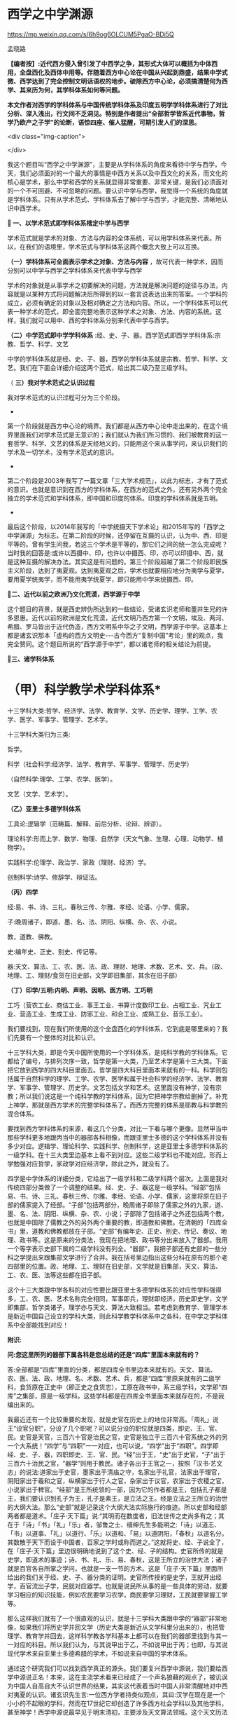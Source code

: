 *  西学之中学渊源


https://mp.weixin.qq.com/s/6h9og6OLCUM5PgaO-BDi5Q

孟晓路

*【编者按】:近代西方侵入曾引发了中西学之争，其形式大体可以概括为中体西用，全盘西化及西体中用等。伴随着西方中心论在中国从兴起到鼎盛，结果中学式微、西学达到了完全控制文明话语权的地步。破除西方中心论，必须搞清楚何为西学、其来历为何，其学科体系如何等问题。*

*本文作者对西学的学科体系与中国传统学科体系及印度五明学学科体系进行了对比分析、深入浅出，行文间不乏洞见。特别是作者提出“全部哲学皆系近代事物，哲学乃欧产之子学”的论断，语惊四座、催人猛醒，可期引发人们的深思。*

<div class="img-caption">

[[./img/14-0.jpeg]]

</div>

我这个题目叫“西学之中学渊源”，主要是从学科体系的角度来看待中学与西学。今天，我们必须面对的一个最大的事情是中西方关系以及中西文化的关系，而文化的核心是学术，那么中学和西学的关系就显得非常重要、非常关键，是我们必须面对的一个不可回避、不可忽略的问题。要认识中学与西学，我觉得一个系统的角度就是学科体系。只有从学术范式、学科体系去了解中学与西学，才能完整、清晰地认识中西学术。

*🔢 一、以学术范式即学科体系楷定中学与西学*

学术范式就是学术的对象、方法与内容的全体系统，可以用学科体系来代表。所以，在我们的语境里，学术范式与学科体系这两个概念大致上可以互换。

*（一）学科体系可全面表示学术之对象、方法与内容* ，故可代表一种学术，因而分别可以中学与西学之学科体系来代表中学与西学

学术的对象就是从事学术之初要解决的问题，方法就是解决问题的途径与办法，内容就是以某种方式将问题解决后所得到的以一套言说表达出来的答案。一个学科的成立，必须有确定的对象以及相对确定之方法和内容。所以，一个学科体系可以代表一种学术的范式，即全面完整地表示这种学术之对象、方法、内容的系统。这样，我们就可以用中、西的学科体系分别来代表中学与西学。

*（二）中学范式即中学学科体系* :经、史、子、器。西学范式即西学学科体系:宗教、哲学、科学、文艺

中学的学科体系就是经、史、子、器，西学的学科体系就是宗教、哲学、科学、文艺。我们在下面会详细介绍这两个范式，给出其二级乃至三级学科。

（ *三）我对学术范式之认识过程*

我对学术范式的认识过程可分为三个阶段。

-

第一个阶段就是西方中心论的境界。我们都是从西方中心论中走出来的，在这个境界里面我们对学术范式是无意识的；我们就认为我们所习惯的、我们被教育的这一套哲学、科学、文艺的体系是天经地义的，只能用这个来从事学问，来认识我们的学术及一切学术，没有学术范式的意识。

-

第二个阶段是2003年我写了一篇文章「三大学术规范」，以此为标志，才有了范式的意识。也就是意识到在西方的学科体系，在西方的范式之外，还有另外两个完全独立的学术范式和学科体系，即中国和印度的体系。印度的学科体系就是五明。

-

最后这个阶段，以2014年我写的「中学统摄天下学术论」和2015年写的「西学之中学渊源」为标志。在第二阶段的时候，还停留在互摄的认识，认为中、西、印是平等的。曾有学生问我，若这三个学术是平等的，那它们之间的统一怎么完成呢？当时我的回答是:或许以西摄中、印，也许以中摄西、印，亦可以印摄中、西，就是这种互摄的解决办法。其实这是有问题的。第三个阶段超越了第二个阶段即民族主义阶段，达到了夷夏观。达到夷夏观之后，学术也就要相应地分为夷学与夏学，要用夏学统夷学，而不能用夷学统夏学，即只能用中学来统摄西、印。

*🔢二、近代以前之欧洲乃文化荒漠，西学源于中学*

这个题目的背景，就是西史辨伪所达到的一些结论，受诸玄识老师和董并生兄的许多恩惠。近代以前的欧洲是文化荒漠，近代文明乃西方第一个文明，埃及、两河、希腊、罗马皆出于近代伪造，西方文明系中华之子文明，西学源于中学。这基本上都是诸玄识那本「虚构的西方文明史-﻿-﻿-古今西方“复制中国”考论」里的观点，我完全赞同。这个题目所说的“西学源于中学”，都以诸老师的相关结论为前提。

*🔢三、诸学科体系*

*       （甲）科学教学术学科体系*

十三学科大类:哲学、经济学、法学、教育学、文学、历史学、理学、工学、农学、医学、军事学、管理学、艺术学。

十三学科大类归为三类:

哲学。

科学（社会科学:经济学、法学、教育学、军事学、管理学、历史学）

（自然科学:理学、工学、农学、医学）。

文艺（文学、艺术学）。

*（乙）亚里士多德学科体系*

工具论:逻辑学（范畴篇、解释、前后分析、论辩、辨谬）。

理论科学:形而上学、数学、物理、自然学（天文气象、生理、心理、动物学、植物学）。

实践科学:伦理学、政治学、家政（理财、经济）学。

创制科学:诗学、修辞学、辩证法。

*（丙）四学*

经:易、书、诗、三礼、春秋三传、尔雅、孝经、论语、小学、儒家。

子:晚周诸子，即道、墨、名、法、阴阳、纵横、杂、农、小说。

教，道教、佛教。

史:编年史、正史、别史、传记等。

器:天文、算法、工、农、医、法、政、理财、地理、术数、艺术、文、兵。（政、地理、工、理财/食货在旧史部，文学即旧集部，其余在旧子部）

*（丁）印学/五明:内明、声明、因明、医方明、工巧明*

工巧（营农工业、商估工业、事王工业、书算计度数印工业、占相工业、咒业工业、营造工业、生成工业、防邪工业、和合工业、成熟工业、音乐工业）。

我们要找到，现在我们所使用的这个全盘西化的学科体系，它到底是哪里来的？我们先要有一个整体的对比和认识。

十三学科大类，即是今天中国所使用的一个学科体系，是纯科学教的学科体系。它都给了编号，与排列次序一致，哲学是第一大类，乃至艺术学是第十三大类。下面把它放到西学的四大科目里面去。哲学是四大科目里面本来就有的一科。科学则包括属于自然科学的理学、工学、农学、医学和属于社会科学的经济学、法学、教育学、军事学、管理学、历史学。文艺包括文学和艺术。这里面没有神学，没有宗教；所以我们说这是一个纯科学教的学科体系，因为它把神学宗教给删掉了。补充上神学，那就是西方学术的完整学科体系了。而西方完整的体系是耶教与科学教的混合体系。

要找到西方学科体系的来源，看这几个分类，对比一下看与哪个更像。显然甲当中那些学科更多地跟丙当中的器部各科相像，而跟亚里士多德的这个学科体系并没有多少对应。逻辑学、理论科学、实践科学、创制科学，这是亚里士多德学科体系的一级学科。在十三大类里边基本上看不到对应。这些二级学科也不能对应。形而上学勉强对应哲学，家政学对应经济学，除此之外，就没有了。

四学是中学体系的详细分类，它给出了一级学科和二级学科两个层次。上面是我对传统四部分类做了一个调整的结果。经、史、子、器这是一级学科。“经部”包括易、书、诗、三礼、春秋三传、尔雅、孝经、论语、小学、儒家，这里将原在旧子部的儒家提入了经部。“子部”包括两部分，晚周诸子即除了儒家之外的九家，道、墨、名、法、阴阳、纵横、杂、农、小说；子部除了包括诸子之外还包括两个教，也就是中国除了儒教之外的另外两个重要的教，即道教和佛教。在清朝的「四库全书」里，道教和佛教都放在子部。“史部”有编年史、正史、别史、传记、奏议、地理、政书等。这是原来的分类法，我现在把地理、政书等分出来放入了器部。我用一个等字表示史部下属的二级学科没有列全。“器部”，我把子部还有史部的一些分科之学提出来跟集部文学进行了合并。我在括号里边指出这些分科在原有的那个老四部里的位置。政、地理、工、理财在旧史部，文学就是旧集部，天文、算法、工、农、医、法等这些都在旧子部。

这个十三大类跟中学各科的对应性要比跟亚里士多德学科体系的对应性学科强得多，工、农、医、艺术名称完全相同，军事即兵，理财即经济，历史即史学，文学即集部，哲学类诸子，理学亦与天文、算法大致相当。若考虑到教育学、管理学本是新近中国自己设立的学科大类，则此科学教学科体系中之各科，在中学之学科体系中全部能找到对应！

*附识:*

*问:您这里所列的器部下属各科是您总结的还是“四库”里面本来就有的？*

答:全部都是“四库”里面的分类，都是四库全书里边本来就有的。天文、算法、农、医、法、政、地理、名、术数、艺术、兵，都是“四库”里原来就有的二级学科，食货原在正史中（即正史之食货志），工原在政书中，系三级学科，文学即“四库”之集部，原是一级学科。这些学科都是在四库全书里面本来就存在的，不是我编出来的。

我最近还有一个比较重要的发现，就是史官在历史上的地位非常高。「周礼」说王“设官分职”，分设了几个职呢？可以说分设的职位就是四类，即史、王、官、民。史官是天官，三百六十官是治民之官，史官是独立于三百六十官系统之外的另一个大系统！“四学”与“四职”一一对应，也可以说，“四学”出于“四职”。四学即经、史、子、器，四职即史、王、官、民。“经”出于王，“史”出于史官，“子”出于三百六十治民之官，“器学”则用于教民。诸子各出于王官之一，按照「汉书·艺文志」的说法:道家出于史官，墨家出于清庙之守，名家出于礼官，法家出于理官，阴阳家出于羲和之官，纵横家出于行人之官，杂家出于议官，农家出于农稷之官，小说家出于稗官。“经部”是王所统领的一部，因为它的作者都是王，包括孔子都是王，我们要认识到孔子为王，孔子是素王，是立法之王。经是立法之王所立的治世的大纲大法。那么“史部”就是记录这个大纲大法实际施行的痕迹。所以史部和经部两者都是道术。「庄子·天下篇」说:“其明而在数度者，旧法世传之史尚多有之；其在于「诗」「书」「礼」「乐」者，邹鲁之士、缙绅先生多能明之:「诗」以道志、「书」以道事、「礼」以道行、「乐」以道和、「易」以道阴阳，「春秋」以道名分。其数散于天下而设于中国者，百家之学时或称而道之。”这就将史、经、子说全了，在「庄子·天下篇」里边很明确地说到了这个史、经、子的结构。史官所传的就是史学，即道术的事迹；诗、书、礼、乐、易、春秋，这是王所立的治世大法；诸子就是百官各自所掌之学问，也就是一支一节的方术。这是「庄子·天下篇」里面所给出的我们关于经、史、子、器分类的证明。史官所传授的是史学，王就开出经学，百官流出子学，民就对应器学。也就是说民所从事的是一些具体的劳动，就要学习相应的知识技能，例如农民要学习农学，商民要学习理财，工民就要掌握工学等。

那么这样我们就有了一个很直观的认识，就是十三学科大类跟中学的“器部”非常地像，如果我们将历史学并回文学（历史大类是新近从文学科里分出来的），也把管理学、教育学并回去，这样科学教各学科基本上都可以在我们的器部里找到与其一一对应的科目。所以我们认为，与其说甲出于乙，不如说甲出于丙；也即，与其说现代学术来自亚里士多德希腊的学术，不如说来自中国的学术体系。

通过这个研究我们可以找到西学真正的源头。我们要复兴西学中源说，我们要给西学中源说正名！本来，这在主流学术看来已经成了一个声名狼藉的观点了，被讥讽为中国人自高自大不认识世界的结果，其实这代表着当时中国人非常清醒地对中西对夷夏的认识。诸玄识先生言:一位西方学者持类似观点，其曰:汉学在现在是一个小小的不起眼的学科，然而在17世纪它却创造了许多西方社会学科以及其他学科，甚至神学！西学中源说最早见于明末清初，主要涉及天文算法领域。这个天文历法的确是非常重要的东西。文明形成的四大要素里边，有文字，有数学，有历法，还有就是史官制度。天文历法非常重要，天文历法与史官制度基本上是一回事，因为前者乃由后者所掌，史官最重要的职务就是制定和颁布历法，这是太史最重要的职责，在周礼里面都有，所谓“正岁年以叙事”，郑玄注:“太史，日官也，天子曰日官，诸侯曰日御。”由此可见史官最首要的职责是制定颁布历法。明末清初，来华传教士拿出所谓“西法历算”。当时的学界精英，如黄宗羲、方以智等人立即看出，所谓西法，实脱胎于中法！从而始倡“西学中源”说。我们今天看得更加清楚了，传教士所炫耀之西法历数，基本可以断定在其来华前根本不存在于西方，系来华后由中国教徒如徐光启等人对于大统历、授时历等夏历加以篡改的结果！试想，如西人所声称，在其土所行乃与中土完全不同之儒略历、格里高利历。夏历系阴阳合历，需要通过置闰以及安置节气来调和太阴、太阳这两部分，格里高利历则系纯阳历，只需考虑太阳这一部分就可以了；所以前者比后者要复杂繁难得多。且彼时、彼土尚无一天文台，无系统的天文观测记录；制定粗陋简单之格里高利历、儒略历已经勉为其难，夏历在彼土既不行之，推算又如此繁难，有何必要又有何可能在彼土推定此既繁难又无用之物呢！汤若望历明至清，其在清朝尚未掌握置闰之法，而胡乱置闰；终因预测日食失败而险些被杀。由此更可见，崇祯历书之真正制定者乃中国教徒，汤若望全系窃取作者之名。故至多年以后，仍不能掌握其基本算法！西学中源说始于天文历算领域，至清末孙诒让作「周官政要」，王仁俊作「格致古微」，从而将此说推广至政教及器学领域。古人受资料及信息之局限，对于西学中源之论证在深度、广度以及严谨程度上皆有所欠缺，吾人处此全球化大交通大互联之时代，资料信息之获取千万倍易于古人，一切以前没于水下者都将浮出水面，在黑暗中者都将置于光天化日之下，不复隐藏。吾人将在更加广阔的领域，以更加深刻严谨的论证，完整系统地成立西学中源说！

印学包括内明、因明、声明、医方明、工巧明。内明就是各个宗教的教义，印度各个宗教是各有内明，如佛教就是经律论，婆罗门教就是四吠陀，九十六种外道也各有自己的经论和戒律，那就是它的内明。声明相当于中国的小学，就是文字、训诂、声韵之学，包括字母词根语法，还有就是文学、修辞、唱诵也在这里边。因明就是印度逻辑，相当于中国的名学，这是从学科性质上来说的，究竟而言它们是不等的。医方明是印度医学，相当于中国的医学和西方的医学。前面那些包括得都比较单一，就是工巧明里面包括的东西多，基本上相当于中国的器部。工巧明也有二级学科，营农工业、商估工业、事王工业乃至音乐工业，跟中国的器部有重合的，但重合不多。所以现在的十三大类来源于印学工巧明的可能性也不大，因为二者重合得太少了。工巧明在印度是没有分化的，它是一个比较混沌的状态。正如诸玄识老师所说，因为印度以出世、形上道的追求为主，缺乏适度的自然挑战，它的生活环境太好了，没有必要开出详悉的器用之学。

以上是从直观上去观察现代学术与现代学科体系的来源。

*🔢 四、教与文明的两大类和三小类*

下面概述教与文明的两种大的类型和三小类。两种大的类型是神教和人教，神教即以神为中心，以信仰为宗旨，就是诸老师所概括的神的社会；以人为中心，以理性为宗旨就是人教，就是人的社会。进而我们还需要在人的社会、人教里面再分出两个类型，这样才能够把中与西的教及文明分清楚。中与西不是一个类型，虽然近代西方文明也是一个人的社会，但是中国儒教文明与之有天壤之别。

中国的人教，也就是儒、释、道的中华文明，它是率性的；科学教即现代西方文明，它是纵欲的。率性与纵欲有天壤之别，“率性之谓道”，“小人之中庸也，小人而无忌惮也”。性和欲需要严格区分，性是我们的本性，欲是人欲，两者根本不同！所以西方的现代文明就是把儒教文明从“率性”学成了“纵欲”。

科学教系对儒教之拙劣模仿。从形式上看，科学教跟儒教各方面都很像，例如两者都没有专职神职人员组成的教团，他们都以学校作为传教的教堂，这是一个科学教对儒教最主要的模仿，就是从形式上，从教育体制上去模仿儒教。以学校为教堂，不设专门的教堂，科学教就把自己隐藏在无人能知的地方，大象无形，大音希声！你看，少有人知道儒教的存在，科学教也一样，我们哪知道有科学教啊！之前，我看到何新先生谈过科学教，他说他不信科学教；我的一个修唐密的师兄蒋劲松有一个“科学拜物教”的提法，我受了他们两位的启发，然后我对科学教进行了系统性阐发，这样我们就发现了科学教，科学教是需要被发现的！

所以我们说，现代西学是中学失之毫厘而在西方差之千里的结果，这是我们一个总的结论。下面来看它是怎么由中学衍出，怎么又从中学失之毫厘变成了在西方的差之千里。

西学的学科体系被我们分成四大科目。先看哲学，哲学是科学教学术的总的人生观和世界观，所以马克思主义哲学将哲学定义为系统化、理论化的世界观和人生观。哲学起到了替代宗教的作用，也就是说在科学教之前，在耶教的时代，是用宗教来对人们进行世界观和人生观教育；到了科学教的时代，就改用哲学了，哲学成了人们学习建立世界观和人生观的课本，世界观、人生观教育就从耶教教堂移到了学校，现在的学校还在用哲学来教育我们的人生观和世界观。

*🔢 五、全部哲学皆系近代事物，哲学乃欧产之子学*

我们说雪山（喜马拉雅山）以西是神教的天下，雪山以东是非神教的天下。雪山以东即中华文明。雪山以西是印度、伊斯兰国家、东欧、西欧，它们都属于神教的天下。我们提到的印度婆罗门教、伊斯兰教、东罗马的耶稣正教、西欧的天主教等，都是神教的文明体系和学术体系，都以神为核心，强调非理性的信仰。婆罗门教依然如此，就不用说耶教跟伊斯兰教了。非神教的、以人为中心、以理性方法为工具的生存方式，只有在中华文明和中华的经、子之学也就是儒、释、道三教中才有。那么我们不得不把哲学的来源归给中华的经、子之学，归给中华的六艺之教以及先秦诸子百家，还有后来的释、道两家，总之就是经、子之学。天下之中最像哲学的只有中华的经、子之学，中华的六经以及诸子百家。跟其他学术体系对比，这个相近性就特别凸显出来了。哲学与经、子之学最相近。哲学相对于神教经典，跟经、子之学是属于一类的，是属于重人的，是以人的理性为核心，而不是以对神的信仰为核心的。这种对比，把哲学与神教的经典和中华的经、子之学进行对比，发现哲学与经、子之学甚近，与神教相差甚远。所以我们可以初步下结论说:哲学的源头不在古希腊，因为古希腊的文明和学术是子虚乌有；不在西欧中世纪黑暗的文化荒漠里，因为文化荒漠不可能产生学术；也不在西欧之外的神教，因为二者迥异而非同类；哲学的真实来源在中华的经学、子学之中。有此，也就有下面的命题:

*全部哲学皆系近代事物，哲学乃欧产之子学；* 此说可谓振聋发聩！对于我这个观点，诸玄识老师相当认可。现在我们要大声疾呼，将更多的人从希腊迷梦中唤醒。

*子学和经学的关系:* 经是母体，子出于经。我们中华的诸子是这样的，中土子学出于六经，这是马一浮先生最先给我们开示的一个非常重要的观点:六艺统诸子，诸子乃六艺之流失。例如他认为，法家出于礼经，道家老子出于易经，庄子出于乐经，墨家出于礼经、乐经，名家出于春秋经等。中土诸子出于六经，那么说哲学是欧产之子学，我们的根据就是哲学也出于经学。所以我们把哲学跟中土诸子列为同类，称之为“欧产诸子”。正是庄子所说，“其数散于天下而设于中国者，百家之学时或称而道之”，这是中土诸子；那么，其数散于天下而设于欧土者，欧土百家黑格尔、柏拉图等时或称而道之，这就是哲学。总之哲学跟诸子就有这两点相同，其一，两者都出于经学，其二，两者都离经而自立，都不尊经了。此两者是相类似的，所以我们把哲学叫作“欧产诸子”，即将“哲学”鉴定为“子学”。

这就涉及我们对学术范式和学科的认识。我是搞中国哲学的，我的专业就是中国哲学。学界主流从事中国哲学的方法被称为反向格义，即是用西方的学科系统来认识中国的学术。现在我们要正过来，用中国的经、史、子、器来认识天下一切学术。我们要依此认识我们自己，也把西方的诸学科放入到我们经、史、子、器里面去认识。这两个做法是大不一样的。这就涉及关于我第二个阶段与第三个阶段的对比，即我为什么要抛弃第二个阶段那种平等互摄的观点。当时我认为以中统西与以西统中是平等的。现在我认为这样认识是有问题的，以中统西顺理成章，以西统中就是颠倒。为什么这么说呢？我们有两个根据:一个就是中学本身具有这种统摄能力，唯中学具有统摄天下学术的能力，夷学不具备；另一点就是我们今天要讲的中学是祖宗，西学是孙子。以祖宗统孙子顺理成章，以孙子统祖宗是颠倒。

我们认清了学术的源流，由经学统哲学就顺理成章，以哲学统经学则好比以枝统干本末倒置。甚至在哲学的认识里面，实际上连枝都说不上了。因为哲学把儒、释、道本身的传承系统都打破了，它是以时代来划分的，按照时代讲一家一家的学问，这里边没有儒、释、道各自的传承，它不讲儒家哲学，而是讲孔子的哲学、孟子的哲学，讲先秦时代的孔子、老子、孟子、庄子、管子、荀子、韩非子。枝还是有传承的，本来原本的结构是有枝有干，经学是主干，子学是旁枝，枝上是一家一家的叶子。第一步就是把枝、干弄混，将儒、释、道平列，等经学于诸子，把儒家和诸子并列起来，把主干的地位取消掉，成了儒家哲学、道家哲学、法家哲学等。但这还是有传承的，它进一步把儒、释、道、法的这种传承性破掉，那就成了叶子的状态，成了一家一家按时代来讲的哲学。以上就是用西方的哲学来消灭我们经、子结构的大体脉络，所以我们要回到原本状态，就能找到路径。

下面我们具体地就哲学如何出于经学，给出一个粗略的说明。法国传教士向欧洲介绍的理学与经学，先派生了法国唯物主义，后流出了德国古典哲学。前者是在17、18世纪，后者是在19世纪。先有法国唯物主义，代表哲学家为比埃尔·培尔、赫尔巴赫、狄德罗、爱尔维修、拉美特利等；再有德国古典哲学，代表哲学家为莱布尼兹、沃尔夫、康德、黑格尔、费尔巴哈等。这方面诸玄识老师和董并生兄都讲了很多，这两派哲学跟经学的关系都是比较明显的。朱谦之先生20世纪20年代写过一本书「中国哲学对欧洲的影响」，朱先生的书也对这个过程有详细介绍。

以上是近现代哲学。上午诸老师也讲了，所谓古希腊的哲学其实比近现代哲学晚出，是在近代哲学产生以后，才回过头来去伪造它的源头。为了掩盖宋明理学和经学这个真实的源头，用那个最后定型的希腊语、拉丁语伪造出现在定本的「柏拉图全集」「亚里士多德全集」以及其他一些神学家、教父的著作，例如奥古斯丁、阿奎那等人的作品。这样，一切哲学皆是近代事物就说得通了。古希腊不存在，哲学史上所讲的那些很早的东西其实更晚。

*🔢 六、宋明理学之断见启发出哲学，哲学乃近代科学教人生观之主体承载者与担当者*

我们说宋明理学的断见启发出哲学，换句话说就是理学在中国失之毫厘，而在欧土产生了谬以千里的果实。宋明理学本身存在问题。我对经学的认识就是从宋明理学开始的。我在大学读宋元人注四书五经，读新儒家的作品，基本上都属于宋明理学这个系统。要走出来，进入汉唐经学，也就是十三经注疏这个系统。最近我达到了一个更大的突破，发现了廖平先生的经学。廖平先生进一步突破了郑玄的框架，真正统一了经学，以一个不可思议的方式，即用大统小统说，统一了两汉的今古文经学。所以，我们不但要超越宋明理学，可能还要继续超越郑玄、孔颖达的汉唐经学，当然这是后话。

宋明理学问题很大，郑玄的问题没有宋明理学那么大，他的最大问题是混淆了今文经学与古文经学的家法。他也想统一今古，但却是以一种乡愿的方式，即通过混合今古去达成的，这种混合之学既无今之用，亦无古之用，从而成为一种无用之学！今文经学、古文经学的区分在于制度，是两套系统的制度，他有时候从今文经学取一点，有时候又从古文经学取一点，把两套制度混合之后，这两套制度的大用就都发挥不出来了。所以廖平先生的意见就是重新分清今古，这两套制度要重新厘清，这样才能各发挥其大用。以大统即「周礼」和「尚书」治理全球天下，以小统即王制和「春秋」来治理中国，这样一来，这两套制度就分别得以发挥其大用。那么，治中国也有制度了，治全球天下也有制度了。而且这是一个系统性的安排，大统、小统除了空间上的适用范围不同以外，还有时间上的所适用的未来时段也不同。根据皇、帝、王、伯的镜像对称次序，小统适用伯、王，即孔子之后的较近未来；大统适用于帝、皇，即离孔子更遥远的未来，即我们之后未来那个中国已经建立起全球天下体系的升平大同时代。廖平先生当时就写出了「地球新义」，就是为未来的全球天下设计出了一个合乎经学义理的制度框架，以此来证明孔子的学问不仅仅是治中国的，它本身也包含着治理全球天下的大纲大法。经学不仅能治中国，更能治天下！这样经学才是全人类的普世价值！如果仅能治中国，在这个全球化的时代，经学就失效了。所以廖平先生用这个不可思议的方式，在那个风雨如晦的全盘西化的年代，在一片打倒经学的呼声当中，坚守了经学，非常值得我们推崇。经学在廖平先生之后就中断了，他的弟子蒙文通先生已经不再搞经学了，马一浮先生也只搞理学。所以发现了廖平先生，我们就找到了一个非常有前景的复兴经学的路向。我希望能够接续廖平先生这个路向，只要我们在这个路向上不断用力，经学就一定能复兴起来！

宋明理学的问题之一就是断见。他们要排佛，佛教主张的他们就反对。本来佛教不是一套人为编造的教义，它是一套对世界的如实认识。你反对佛教，跟佛教故意立异，这样就伤害了儒学。因为儒学与佛教对世界人生的认识是完全一样的，它们都是认识到了本性，见到了宇宙人生的真相。所以，在孔颖达的经疏里，也是认为我们的生命来源于精灵和肉身的结合，我们的死亡就是精灵和身体的分离，跟佛教的轮回观是完全一样的。有人会说:唐代佛教大盛，孔颖达这个解释是受了佛教的影响才有的吧？则以下所引「灵枢」及「论六家要旨」中文字可除此嫌疑！「黄帝内经·灵枢·天年篇」载:“黄帝问于歧伯曰:愿闻人之始生，何气筑为基，何立而为楯，何失而死，何得而生？歧伯曰:以母为基，以父为楯；失神者死，得神者生也。黄帝曰:何者为神？歧伯曰:血气已和，荣卫已通，五脏已成，神气舍心，魂魄毕具，乃成为人。又，百岁五脏皆虚，神气皆去，形骸独居，而终矣。”短短数十字，将中国古人之生命观表达得极清楚。「史记·太史公自序·论六家要旨·道家」一段亦曰:“凡人之所生者神也，所托者形也。神大用则竭，形大劳用则敝，形神离则死。死者不可复生，离者不可复反，故圣人重之。由是观之，神者生之本也，形者生之具也。”可知中国古人正统之形神观，固与范缜一类异端性的唯物形神观大异（范缜其实是要故意与佛教立异才树新说，未想到此一异说恰背离了华夏缘起说之正统）。盖与印度佛教思想全然一致也。以母为基，以父为楯，得神者生；正佛法所云:父精、母血、神识三者和合乃能生人之意。宋明理学为了立异，就不承认这些，不承认有天堂、地狱，不承认有轮回。这就导致它落入了断见。

那么，整个近代哲学将世界分成了唯物、唯心、二元论及不可知论，这全都是断见，就是不承认有灵魂，不承认有来生，一死百了，不管是唯心还是唯物都是如此。整个近代哲学都是宋明理学启发出来的，我刚才已经阐述了这个过程。法国唯物主义当然是唯物主义了，德国古典哲学就是唯心主义，二元论是一个混合，其实笛卡尔那个体系不能叫作二元论，所以近代哲学里并无二元论一型，不可知论就是模棱两可不下判断。总之近代哲学主体就是唯心、唯物，这两个都是断见，不管是谢林、黑格尔这些德国古典哲学家，还是法国唯物主义者这些人，他们都明确不承认有来生。他们这个断见是由宋明理学启发出来的，因此可以说宋明理学的断见启发了哲学的断见及纵欲的世界观与人生观。

宋明理学虽是断见，但它还没有提倡纵欲，这就是它失之毫厘。那么哲学就是依照宋明理学的这个萌芽，把它顺理成章地充分展开，而断见一定会导致纵欲。因为宋明理学是刚刚出现问题，它还没有来得及在逻辑上展开，到了科学教就彻底把断见的逻辑展开了，这就是纵欲的人生观，这是对科学教本质性的认识。于是，哲学就成了近代科学教人生观的主体承载者和担当者。我们说，哲学是断见的世界观及纵欲的人生观，科学就是用来贯彻这个纵欲的人生观之工具。

*🔢 七、朱子之格致启发出西学理性、经验两大流派及科学*

#+begin_quote

所谓致知在格物者，言欲致吾之知，在即物而穷其理也。盖人心之灵莫不有知，而天下之物莫不有理，惟于其理有未穷，故其知有不尽也。是以大学始教，必使学者即凡天下之物，莫不因其已知之理而益穷之，以求致乎其极。至于用力之久，而一旦豁然贯通焉，则众物之表里精粗无不到，而吾心之全体大用无不明矣。

#+end_quote

朱子整理的「四书」是最早被翻译到欧洲去的中国经典之一，所以朱子这段「格致补传」中的内容在欧洲应该产生了非常大的影响，直接启发出了科学。想想看，西方中世纪的耶教里一点科学精神都没有，科学不可能从耶教里自生。那它是从何而来呢？原来，正是来源于这个出了问题的经学。我们说，朱子的「格致补传」是他自己的理解，并非「大学」的原意。「格致补传」对「大学」的理解有问题，而且问题很大。我在拙作「大学注」里面详细地讨论了这个问题。我认为格物致知不是工夫的所在，而只是引入工夫的前提。它是用来立志的，只需要对宇宙、人生的大体脉络，对于家、国、天下的本末次序有一个大体的认识就可以了。不需要一物一物地把这个理穷到极致，把所有的理都穷到贯通的程度，不需要的！那么朱子的解释就完全偏离了正确的路向，他把工夫放在格物上，他给格物工夫设置了一个凡人永远不可能达到的目标，也就是这里说的:“至于用力之久，而一旦豁然贯通焉，则众物之表里精粗无不到，而吾心之全体大用无不明矣。”就是要把天下一切物的理都要清清楚楚地穷尽之，我们说这个全体大用的境界朱子自己也没有达到，他是以盲引盲，就像柏拉图是以盲引盲一样。柏拉图的理念世界完全是他的想象，他认为可以证入这个理念的世界，但是他并没有证入。他认为通过数学、辩证法就可以回到这个理念的世界，开出这个理念世界的认识工具，然后去直观理念。柏拉图预设了一个目标，他自己没有达到，就领着大家一起乱撞。朱子也是一样，他自己没有达到，就让整个800年当中的中国人都沿着这个路线去走。他这个错误的路向后来传到欧洲就导致了科学的出现。

我引的这段中，“天下之物莫不有理”以及“至于用力之久，而一旦豁然贯通焉，则众物之表里精粗无不到，而吾心之全体大用无不明矣”，就是欧洲哲学理性派的宗旨。前者是理性派的本体论，后者是理性派的认识论。“是以大学始教，必使学者即凡天下之物，莫不因其已知之理而益穷之”，这种在一物一物上去格物、去穷一物一物的理的方法就是经验派的方法，也就是科学方法。

为什么说朱子这个解释是经学的失之毫厘呢？本来这种科学方法在我们中学中是有的，但是这不是立志之前要做的工夫，它是立志之后要做的诚意工夫的一部分，就是诚意里边的那个道学的部分。这个工夫要放在诚意里边去做就没有问题，就是这个“即凡天下之物，莫不因其已知之理而益穷之”，要是放在诚意里面去做就没有问题。但是朱子把它作为一种单独的工夫，放在诚意之前去做，这样诚意就永远也来不及进行，永远开始不了，就停留在格物上了。这样向内的修养就没有了，所以这正是导致纵欲的科学教人生的契机，科学教泛滥于外物流荡无归的人生路向就这样被误导出来了。

我是说朱子失之毫厘，没说他彻底错；这里边的微妙关系要妥善把握。到了他们那里，在有毒的文化自然环境里被极度放大。

*🔢 八、科学如何自中华器学衍出*

前面讲了哲学是如何从经学导出来的，下面看科学是如何从中华器学当中衍出。

先来看两者之不同。这里讲两点:首先器学是在经、史、子、器框架里边的器学，科学是在哲学、科学、文艺里边的科学，它们所处的框架不同，还是要把二者放到各自学术范式的母体里看这个问题。也就是说前者是在道的管控当中的学问，后者是脱离了道的管控而独大，这个非常重要。然后就导致了下面这一点:器学是生态的、可持续的，是健康的类型；科学是反生态的、不可持续的，是癌变的类型。这里由第一点导致了第二点。

我们说哲学、中土诸子都出于经学，但是都脱离经学自立了，它们妄自尊大，不再承认经学。下面是对哲学与科学如何出现的一个总体认识。神学禁欲过甚，时间长了就导致反弹，这是它的内因。外因就是宋明理学这个断见的引入。里应外合，就导出了这种纵欲的人生观，由哲学来教育大家；那么科学就是这个纵欲人生观的工具和实现的手段。基本上就是这样一个脉络。

近现代文明是一个工业文明，所以工这个东西是第一要素、第一关键。所谓欧洲奇迹的关键有二，工业革命与海外殖民地的攫取，而此皆是中国技术引入之结果。近代文明乃工业文明，工学乃关键。我们一定要意识到这一点。因为在现代科学教学术体系里，工学处在一个非常末端的位置，在整体地位上非常不受重视，西方更加重视的是数学、物理，他们认为数学、物理影响了一切的自然科学和社会科学。其实我认为不是这样的，是工学影响了一切门类的科学。所以我说科学中其他的科目，都是工学的附属学科，包括社会科学。我们下面会讲到医学是工学的附属学科，农学是工学的附属学科，这是自然科学；社会科学也是一样的，法学、政治学、经济学都是工学的附属学科，这就是由现代技术来组织社会生活所导致的，我们现代的生活是由技术来范成的，现代生活是为技术服务的，是按照技术的要求来安排的。所以整个现代制度和社会科学也要为工学服务。所以法学、政治学、经济学也都成了工学的附属学科。

问题是，在所谓的古希腊学术当中独缺工学！这是我研究第欧根尼·拉尔修的「名哲言行录」中那些希腊大哲的著作书目时发现的。他介绍了整个希腊重要的哲学家和学者，列出了非常详细的书目。当然这些都是伪书，连这本「名哲言行录」本身也是伪书。这些书目里边没有工学，我统计了，一本关于工学的书都没有，农学的书也很少。只是德谟克利特的书里边有论农业的，还有一个就是赫西俄德的「工作与时日」，我觉得赫西俄德的这本书可能是仿照中国的「月令」写的，就是谈论某个季节农民干什么，农业生活如何按照季节来安排。有点农学因素，工学因素是没有的。我们说近代科学最重要的是工学，但是这个最重要的东西在古希腊著作里面却没有。尽管如此，还硬要说古希腊是现代学术的渊源，怎么能够令人信服呢？

所以，维护西方中心论的人就要拼命贬低工学的地位，说是理论科学开出了工学，导致了这些技术的出现。而这根本就与事实不相符合。我们说第一次工业革命和第二次工业革命都跟理论没有关系，都是些不认识字的工匠搞出来的。火车的发明者史蒂文森、蒸汽机的发明者瓦特、珍妮机的发明者哈格里夫斯，他们都不识字，这些发明怎么可能是从牛顿体系推导出来的呢？事实上，这全都是中国技术引入的结果。例如自动织布机只是动力的变化，中国的织布机我小时候都看到过，是用脚踏的，有梭子和经纬线等，自动织布机与脚踏织布机都是一样的，有了后者，再变化一下动力非常简单。就是说，中国的这些生态技术如何变成了反生态技术，是非常容易的，只是一个动力的变化，那些基本的技术并没有增加什么东西！西方伪造了它的技术史。它的说法是先有理论，由理论生出了技术，这与历史事实全然不符。

*🔢 九、科学中各科源自中华器学，中国工学加上那些中国同类学科共同导出了今天科学的学科体系*

本节要说明科学中这些具体的学科是如何从中华器学衍生出来的，我的结论是中国工学加上那些中国同类学科共同导出了今天的科学学科体系。

*（一）工学*

现代工学直接来源于中国工学，技术乃现代文明最关键之因素。这些技术从哪里来，李约瑟先生已有定论:现代工业文明所立于其上的那些基础性技术80%来自中华，所以工学乃是从中国来，这是毫无疑义的。由于脱离了道的管控，舍道而从欲，就将健康的生态的中国技术转变为癌化的反生态的现代技术。

*（二）农学*

现代农学是中国工学及农学共同作用的结果。中国的农学先传到西方，康乾时代的农业技术传到欧洲后导致了西方的农业革命，当时他们如实地学习中国传统农业。当西方农业在引进土豆并大面积种植土豆以后，大面积单一种植导致病虫害无法控制，于是发明了农药。重茬导致地力下降，他们不知道休耕轮作，先是进口鸟粪，后来鸟粪不够用，就发明了化肥。这样，农药、化肥就成了现代农业的两个最初、也是最基本的因素。后来又有了动力灌溉，以及由石油催动的农业机械的运用。所以，整个以石油为特征的现代农业就是这么来的，先有中国传统农业的传入，然后加上这些变异，导致了现代农业。现代农业其实是现代工业的一个附属行业，与西方医学一样，因为它整体上依赖于工业，化肥、农药、农业机械都是工业产品。

*（三）理学*

*1.炼丹术→炼金术→化学*

炼丹术衍生出了炼金术，本来炼金术是炼丹术里面附带的一个东西，就是我们的黄白术，我们要炼成仙用的大丹啊！黄白术只是用来为炼丹提供财力支持的。结果西方就学到了这个，真正的炼丹术没有学到。炼金术由阿拉伯人传给西方人，牛顿他们就天天搞这个，也没搞出来。牛顿下功夫最大的两门学问是神学和炼金术。在研究炼金术的实践中，金子没炼出来，却衍生出了近代化学。从中国的炼丹术转而为西方的化学，我们看到了华夏高级学术是如何在被蛮夷学习的过程中一步一步蜕变为有害的低劣学术的。

*2.物理学*

物理学乃是唯物自然哲学，源自对于宋明理学之误读。

17世纪之荷兰是接触东方学问之窗口，笛卡尔长期居于荷兰，从而接触到理学，将理读为reason（理性），将气的世界观衍为以太的自然哲学。牛顿的自然哲学则是对笛卡尔的自然哲学体系批判继承之产物。笛卡尔作为西欧第一位哲学家（哲学第一人）明显乃理学之徒也。

*3.数学*

希罗计数法无进制或曰一进制，只有整数，无分数、小数，无九九口诀表，四则运算中百以上加减已极困难，乘除不会算，故希腊数学只是一个经不起推敲之伪概念。欧西近代数学实源于中国数学也。程碧波与文行先生的文章，已说得很清楚。牛顿-﻿-﻿-莱布尼兹微积分发明权之争甚为可笑，亦甚可耻，实皆抄袭自中国数学也。

*4.历法*

希腊、罗马无史官制度、无天文台、无数学，不可能有精确的历法，格里高利历精确到365.2425天，与郭守敬「授时历」完全相等。其一，不可能有如此巧合，必是抄袭，且不可能中抄西；其二，上文已言古希腊、罗马计数系统无小数，如何有“.2425”之出现？故格里高利历系将授时历阴阳合历之阴历部分删去而将阳历部分简化变形而成。

*（四）医学*

如现代农学，现代医学亦可看作现代工学之附属学科。它里面真正的医学成分很少。即西医非直接承自中医，西医仍系中国工学之附产物也。

*（五）经济学*

Economy之正译当为家计学，译为“理财”（陈焕章）、“计政”（严复）、“食货”亦较日人译为“经济”要好得多。

中国正统思想（重农无为）→魁奈、杜尔哥法国重农学派政治经济学（重农，无为）→亚当·斯密之学（重工，自由）→马克思之学（重工，计划）。

由此可见工学对于政治经济学之决定性影响。亚当·斯密受「货殖列传」影响:看不见的手/价值规律即「货殖列传」中的“物贱之征贵，贵之征贱”。

*（六）法学、政学*

政法荒漠之欧洲建立郡县国家，其基本制度多模仿自中国，具体即康乾盛世之中国。

中国政道中一个非常重要的方面，陈焕章名之为教育选举，它有两个阶段:一是汉魏两晋之选举，一是隋唐以后之科举。中国由教育选举组织全能政府（涵盖行政、立法、司法）。在西方，教育选举被模仿为公务员考试制度，用于选拔有限政府（三权分立之政府）中次要的事务官人选。这样一来，西方教育选举制度就从组织全能政府的唯一途径变成组织有限政府里次要部分的一个途径，西人新发明出来由政党组织政权的主要部分，因而选举制度在现代国家中就降为一个特别次要的制度。

西方法学声称源出于「罗马法」，「罗马法」的宗旨即天赋人权的自然法，与上帝法相对立，明显是近代观念。实际上「罗马法」乃近世为掩盖中国法学这个真实来源而编造。

*（七）军事学*

亦是现代工学的附属学科。“四个现代化”之概括非常好，体现了科技即现代工学之决定性地位。

*（八）艺术学*

亦深受现代科技之影响，如音乐中声、光、电、化之系统运用及绘画中肌理技法等。

*🔢 十、文学艺术*

林鹏先生、诸玄识先生与董并生兄之相关论文如「莎士比亚剧作是基于中国文化及文学的伪造」「西方文学与“中国风”」等文章，已足可说明西方文学源自对中国文学之拙劣模仿。

所谓的古希腊戏剧并不存在，西欧的第一部戏剧乃是伏尔泰根据「赵氏孤儿」改编的「中国孤儿」。歌剧与话剧分别源自中国戏剧中唱与念。如在夏历中是阴历与阳历之完美结合，在中国戏曲中，唱、念、做、打亦是一体完美之结合。西人不能学全，故只取其一部分。于历法，儒略历和格里高利历取阳历，回历取阴历；于戏剧、歌剧只取其唱，而话剧只取其念；程式化之做、打即付之阙如矣。

*🔢 十一、History*

对西学中history与中学之史学严加区分！

*（一）在西学中history属于文学下亚科。*

学history者授文学学位，故history与其说是史学，不如说是文学，其真实性甚至不如中土小说家言，也就是说西学中实无史学一科！

*（二）History与史学三个方面对比*

1.史官制度:中国有史官，西方无。

2.书写方式:History推测（据考古、文艺作品等）与编造，史学根据史官之实录书写。

3.目的:History为当代人之利益辩护（所谓一切历史皆为当代史正是西人之夫子自道，亦只适用于history，对于中国之史则绝不可如此说也）；史学为后人提供借鉴与经验教训。

*（三）综（一）（二）两条的结论*

西学中之history与中学史实不相侔，将history翻译为历史实为误译，西学中实无史学一科！可直接翻译为“伪史”或音译为“黑吹”，还仍将其置于文学科下，作为文学的一种，与小说、戏剧并列为同类可矣。

*（四）History系中学中史学之假冒伪劣品*

形式多效颦于史学，然因无史官制度之实录，故实质上则大为变质，而成为虚构之伪史。

*🔢 十二、神学*

耶教史与希、罗不可分，神学之成立依托于希腊哲学，耶教组织结构依托于罗马帝国，希、罗既伪，则耶教史亦为伪史也。

耶教神学据称为希腊哲学与基督宗教之结合，希腊哲学著作既出于宋明理学，则神学不得不说为宋明理学之次级产物也，现行版本之新旧约及东西方教父之著作皆甚为晚出，不早于17世纪。以希腊文、拉丁文之最后定型为限界。

佛教、回教生出东正教，东正教生出天主教，然后天主教生出新教。假设耶稣生于11世纪，彼时印度、中国西藏地区皆有佛教；耶稣来学，后返回中东，将佛教与当地之原始宗教相结合，创立新约之教，此教之正传则为正教。正教传入西欧，变形为天主教，17-﻿-﻿-18世纪天主教传教士来华，学得宋明理学，于是以理学为模范制造其经文与教义，为掩盖之，则谎称乃与希腊哲学相结合。

所谓的阿奎那之著作「神学大全」，实为17-﻿-﻿-18世纪之际耶稣会士之伪造，深受宋明理学影响，却将宋明理学谎称为古希腊之亚里士多德，则伪中之伪也。

2019-09-03

<div class="img-caption">

[[./img/14-1.jpeg]]

</div>

版权:作者授权西史辨公号首发，转载请注明出处
